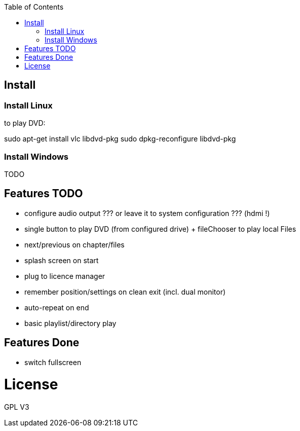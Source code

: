 :toc: macro


toc::[]

== Install

=== Install Linux

to play DVD:

sudo apt-get install vlc libdvd-pkg
sudo dpkg-reconfigure libdvd-pkg

=== Install Windows

TODO

== Features TODO

* configure audio output ??? or leave it to system configuration ??? (hdmi !)
* single button to play DVD (from configured drive) + fileChooser to play local Files
* next/previous on chapter/files
* splash screen on start
* plug to licence manager
* remember position/settings on clean exit (incl. dual monitor)
* auto-repeat on end
* basic playlist/directory play


== Features Done

* switch fullscreen

= License

GPL V3 
